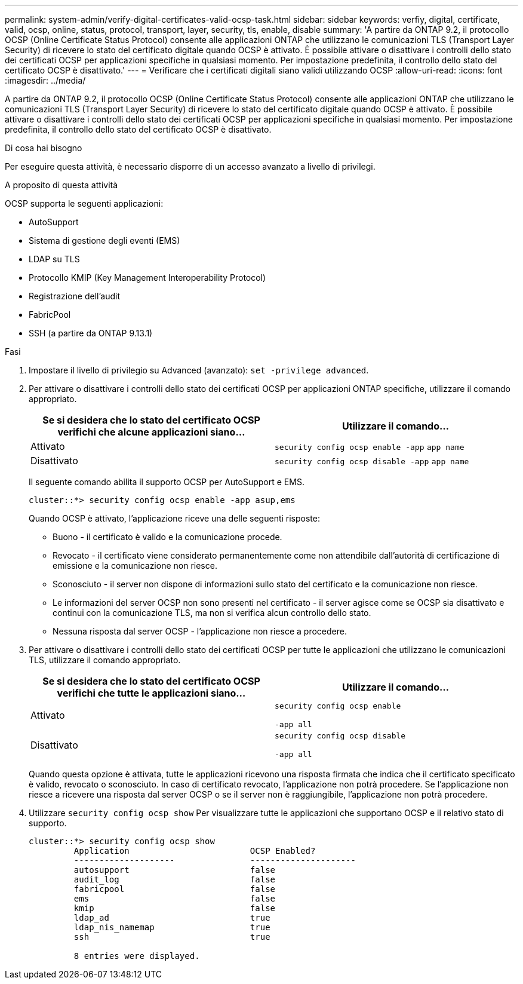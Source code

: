 ---
permalink: system-admin/verify-digital-certificates-valid-ocsp-task.html 
sidebar: sidebar 
keywords: verfiy, digital, certificate, valid, ocsp, online, status, protocol, transport, layer, security, tls, enable, disable 
summary: 'A partire da ONTAP 9.2, il protocollo OCSP (Online Certificate Status Protocol) consente alle applicazioni ONTAP che utilizzano le comunicazioni TLS (Transport Layer Security) di ricevere lo stato del certificato digitale quando OCSP è attivato. È possibile attivare o disattivare i controlli dello stato dei certificati OCSP per applicazioni specifiche in qualsiasi momento. Per impostazione predefinita, il controllo dello stato del certificato OCSP è disattivato.' 
---
= Verificare che i certificati digitali siano validi utilizzando OCSP
:allow-uri-read: 
:icons: font
:imagesdir: ../media/


[role="lead"]
A partire da ONTAP 9.2, il protocollo OCSP (Online Certificate Status Protocol) consente alle applicazioni ONTAP che utilizzano le comunicazioni TLS (Transport Layer Security) di ricevere lo stato del certificato digitale quando OCSP è attivato. È possibile attivare o disattivare i controlli dello stato dei certificati OCSP per applicazioni specifiche in qualsiasi momento. Per impostazione predefinita, il controllo dello stato del certificato OCSP è disattivato.

.Di cosa hai bisogno
Per eseguire questa attività, è necessario disporre di un accesso avanzato a livello di privilegi.

.A proposito di questa attività
OCSP supporta le seguenti applicazioni:

* AutoSupport
* Sistema di gestione degli eventi (EMS)
* LDAP su TLS
* Protocollo KMIP (Key Management Interoperability Protocol)
* Registrazione dell'audit
* FabricPool
* SSH (a partire da ONTAP 9.13.1)


.Fasi
. Impostare il livello di privilegio su Advanced (avanzato): `set -privilege advanced`.
. Per attivare o disattivare i controlli dello stato dei certificati OCSP per applicazioni ONTAP specifiche, utilizzare il comando appropriato.
+
|===
| Se si desidera che lo stato del certificato OCSP verifichi che alcune applicazioni siano... | Utilizzare il comando... 


 a| 
Attivato
 a| 
`security config ocsp enable -app` `app name`



 a| 
Disattivato
 a| 
`security config ocsp disable -app` `app name`

|===
+
Il seguente comando abilita il supporto OCSP per AutoSupport e EMS.

+
[listing]
----
cluster::*> security config ocsp enable -app asup,ems
----
+
Quando OCSP è attivato, l'applicazione riceve una delle seguenti risposte:

+
** Buono - il certificato è valido e la comunicazione procede.
** Revocato - il certificato viene considerato permanentemente come non attendibile dall'autorità di certificazione di emissione e la comunicazione non riesce.
** Sconosciuto - il server non dispone di informazioni sullo stato del certificato e la comunicazione non riesce.
** Le informazioni del server OCSP non sono presenti nel certificato - il server agisce come se OCSP sia disattivato e continui con la comunicazione TLS, ma non si verifica alcun controllo dello stato.
** Nessuna risposta dal server OCSP - l'applicazione non riesce a procedere.


. Per attivare o disattivare i controlli dello stato dei certificati OCSP per tutte le applicazioni che utilizzano le comunicazioni TLS, utilizzare il comando appropriato.
+
|===
| Se si desidera che lo stato del certificato OCSP verifichi che tutte le applicazioni siano... | Utilizzare il comando... 


 a| 
Attivato
 a| 
`security config ocsp enable`

`-app all`



 a| 
Disattivato
 a| 
`security config ocsp disable`

`-app all`

|===
+
Quando questa opzione è attivata, tutte le applicazioni ricevono una risposta firmata che indica che il certificato specificato è valido, revocato o sconosciuto. In caso di certificato revocato, l'applicazione non potrà procedere. Se l'applicazione non riesce a ricevere una risposta dal server OCSP o se il server non è raggiungibile, l'applicazione non potrà procedere.

. Utilizzare `security config ocsp show` Per visualizzare tutte le applicazioni che supportano OCSP e il relativo stato di supporto.
+
[listing]
----
cluster::*> security config ocsp show
         Application                        OCSP Enabled?
         --------------------               ---------------------
         autosupport                        false
         audit_log                          false
         fabricpool                         false
         ems                                false
         kmip                               false
         ldap_ad                            true
         ldap_nis_namemap                   true
         ssh                                true

         8 entries were displayed.
----

